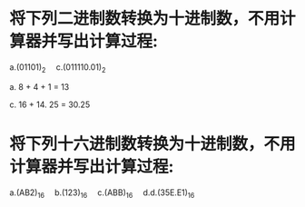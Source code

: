 * 将下列二进制数转换为十进制数，不用计算器并写出计算过程:
  a.(01101)_2   c.(011110.01)_2  

  a. 8 + 4 + 1 = 13

  c. 16 + 14. 25 = 30.25


* 将下列十六进制数转换为十进制数，不用计算器并写出计算过程:
  a.(AB2)_16  b.(123)_16  c.(ABB)_16  d.d.(35E.E1)_16
  
